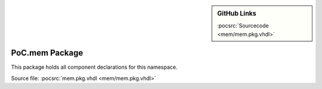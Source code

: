.. |gh-src| image:: /_static/logos/GitHub-Mark-32px.png
            :scale: 40
            :target: https://github.com/VLSI-EDA/PoC/blob/master/src/mem/mem.pkg.vhdl
            :alt: Source Code on GitHub

.. sidebar:: GitHub Links

   |gh-src| :pocsrc:`Sourcecode <mem/mem.pkg.vhdl>`

.. _PKG:mem:

PoC.mem Package
===============

This package holds all component declarations for this namespace.

Source file: :pocsrc:`mem.pkg.vhdl <mem/mem.pkg.vhdl>`
